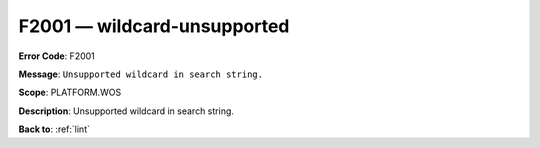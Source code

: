 .. _F2001:

F2001 — wildcard-unsupported
============================

**Error Code**: F2001

**Message**: ``Unsupported wildcard in search string.``

**Scope**: PLATFORM.WOS

**Description**: Unsupported wildcard in search string.

**Back to**: :ref:`lint`
